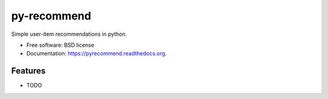 ===============================
py-recommend
===============================

.. image:: https://img.shields.io/travis/misterte/pyrecommend.svg
        :target: https://travis-ci.org/misterte/pyrecommend

.. image:: https://img.shields.io/pypi/v/pyrecommend.svg
        :target: https://pypi.python.org/pypi/pyrecommend


Simple user-item recommendations in python.

* Free software: BSD license
* Documentation: https://pyrecommend.readthedocs.org.

Features
--------

* TODO
